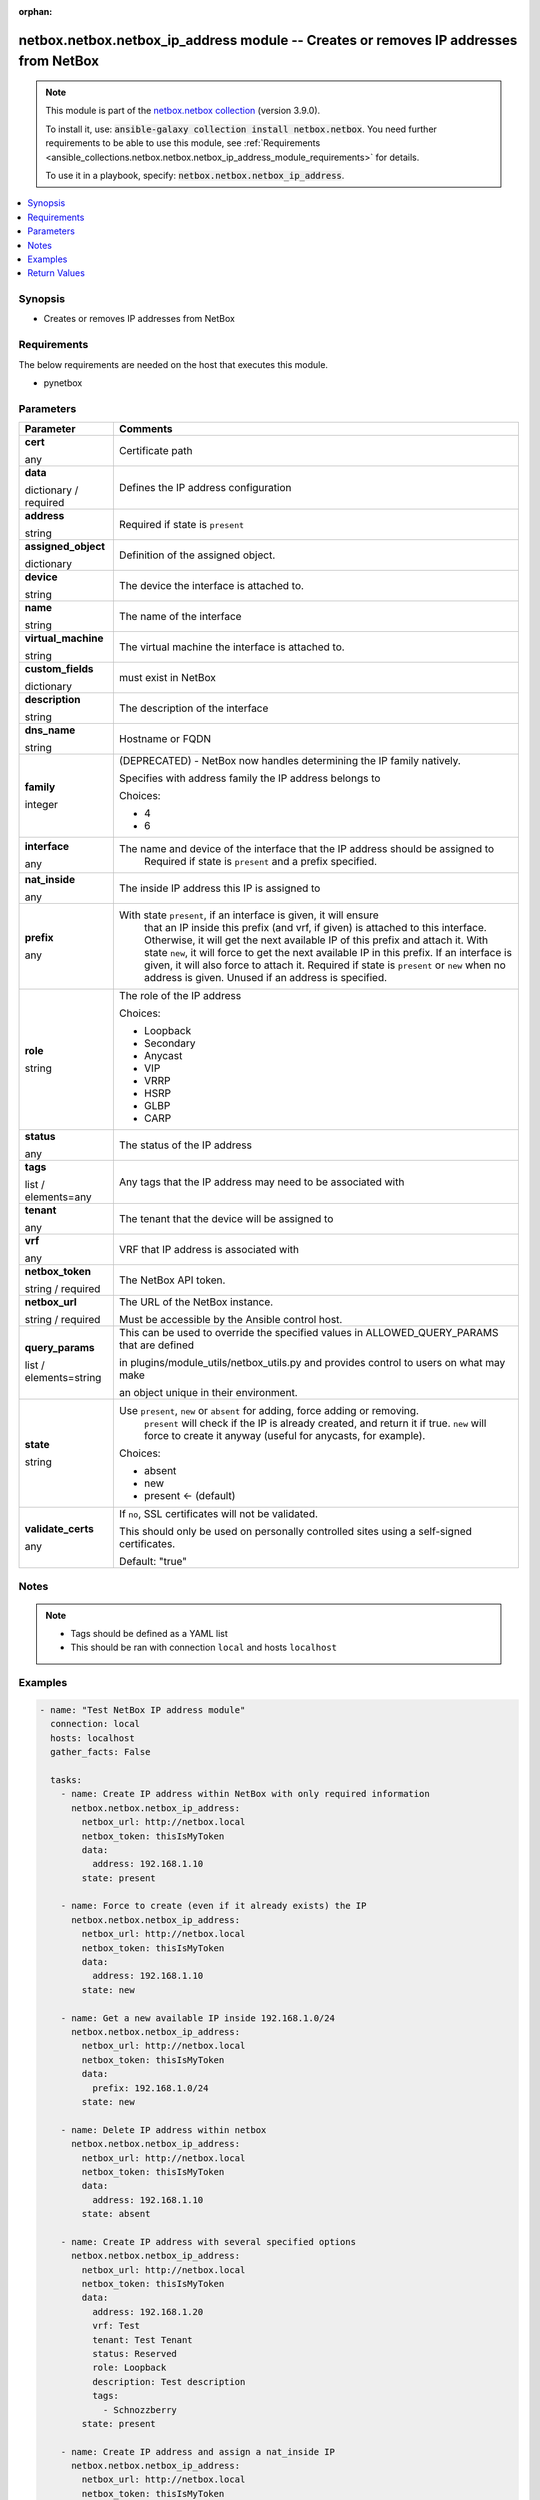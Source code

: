 
.. Document meta

:orphan:

.. |antsibull-internal-nbsp| unicode:: 0xA0
    :trim:

.. role:: ansible-attribute-support-label
.. role:: ansible-attribute-support-property
.. role:: ansible-attribute-support-full
.. role:: ansible-attribute-support-partial
.. role:: ansible-attribute-support-none
.. role:: ansible-attribute-support-na
.. role:: ansible-option-type
.. role:: ansible-option-elements
.. role:: ansible-option-required
.. role:: ansible-option-versionadded
.. role:: ansible-option-aliases
.. role:: ansible-option-choices
.. role:: ansible-option-choices-entry
.. role:: ansible-option-default
.. role:: ansible-option-default-bold
.. role:: ansible-option-configuration
.. role:: ansible-option-returned-bold
.. role:: ansible-option-sample-bold

.. Anchors

.. _ansible_collections.netbox.netbox.netbox_ip_address_module:

.. Anchors: short name for ansible.builtin

.. Anchors: aliases



.. Title

netbox.netbox.netbox_ip_address module -- Creates or removes IP addresses from NetBox
+++++++++++++++++++++++++++++++++++++++++++++++++++++++++++++++++++++++++++++++++++++

.. Collection note

.. note::
    This module is part of the `netbox.netbox collection <https://galaxy.ansible.com/netbox/netbox>`_ (version 3.9.0).

    To install it, use: :code:`ansible-galaxy collection install netbox.netbox`.
    You need further requirements to be able to use this module,
    see :ref:`Requirements <ansible_collections.netbox.netbox.netbox_ip_address_module_requirements>` for details.

    To use it in a playbook, specify: :code:`netbox.netbox.netbox_ip_address`.

.. version_added

.. versionadded:: netbox.netbox 0.1.0

.. contents::
   :local:
   :depth: 1

.. Deprecated


Synopsis
--------

.. Description

- Creates or removes IP addresses from NetBox


.. Aliases


.. Requirements

.. _ansible_collections.netbox.netbox.netbox_ip_address_module_requirements:

Requirements
------------
The below requirements are needed on the host that executes this module.

- pynetbox






.. Options

Parameters
----------


.. rst-class:: ansible-option-table

.. list-table::
  :width: 100%
  :widths: auto
  :header-rows: 1

  * - Parameter
    - Comments

  * - .. raw:: html

        <div class="ansible-option-cell">
        <div class="ansibleOptionAnchor" id="parameter-cert"></div>

      .. _ansible_collections.netbox.netbox.netbox_ip_address_module__parameter-cert:

      .. rst-class:: ansible-option-title

      **cert**

      .. raw:: html

        <a class="ansibleOptionLink" href="#parameter-cert" title="Permalink to this option"></a>

      .. rst-class:: ansible-option-type-line

      :ansible-option-type:`any`

      .. raw:: html

        </div>

    - .. raw:: html

        <div class="ansible-option-cell">

      Certificate path


      .. raw:: html

        </div>

  * - .. raw:: html

        <div class="ansible-option-cell">
        <div class="ansibleOptionAnchor" id="parameter-data"></div>

      .. _ansible_collections.netbox.netbox.netbox_ip_address_module__parameter-data:

      .. rst-class:: ansible-option-title

      **data**

      .. raw:: html

        <a class="ansibleOptionLink" href="#parameter-data" title="Permalink to this option"></a>

      .. rst-class:: ansible-option-type-line

      :ansible-option-type:`dictionary` / :ansible-option-required:`required`

      .. raw:: html

        </div>

    - .. raw:: html

        <div class="ansible-option-cell">

      Defines the IP address configuration


      .. raw:: html

        </div>
    
  * - .. raw:: html

        <div class="ansible-option-indent"></div><div class="ansible-option-cell">
        <div class="ansibleOptionAnchor" id="parameter-data/address"></div>

      .. _ansible_collections.netbox.netbox.netbox_ip_address_module__parameter-data/address:

      .. rst-class:: ansible-option-title

      **address**

      .. raw:: html

        <a class="ansibleOptionLink" href="#parameter-data/address" title="Permalink to this option"></a>

      .. rst-class:: ansible-option-type-line

      :ansible-option-type:`string`

      .. raw:: html

        </div>

    - .. raw:: html

        <div class="ansible-option-indent-desc"></div><div class="ansible-option-cell">

      Required if state is \ :literal:`present`\ 


      .. raw:: html

        </div>

  * - .. raw:: html

        <div class="ansible-option-indent"></div><div class="ansible-option-cell">
        <div class="ansibleOptionAnchor" id="parameter-data/assigned_object"></div>

      .. _ansible_collections.netbox.netbox.netbox_ip_address_module__parameter-data/assigned_object:

      .. rst-class:: ansible-option-title

      **assigned_object**

      .. raw:: html

        <a class="ansibleOptionLink" href="#parameter-data/assigned_object" title="Permalink to this option"></a>

      .. rst-class:: ansible-option-type-line

      :ansible-option-type:`dictionary`

      .. raw:: html

        </div>

    - .. raw:: html

        <div class="ansible-option-indent-desc"></div><div class="ansible-option-cell">

      Definition of the assigned object.


      .. raw:: html

        </div>
    
  * - .. raw:: html

        <div class="ansible-option-indent"></div><div class="ansible-option-indent"></div><div class="ansible-option-cell">
        <div class="ansibleOptionAnchor" id="parameter-data/assigned_object/device"></div>

      .. _ansible_collections.netbox.netbox.netbox_ip_address_module__parameter-data/assigned_object/device:

      .. rst-class:: ansible-option-title

      **device**

      .. raw:: html

        <a class="ansibleOptionLink" href="#parameter-data/assigned_object/device" title="Permalink to this option"></a>

      .. rst-class:: ansible-option-type-line

      :ansible-option-type:`string`

      .. raw:: html

        </div>

    - .. raw:: html

        <div class="ansible-option-indent-desc"></div><div class="ansible-option-indent-desc"></div><div class="ansible-option-cell">

      The device the interface is attached to.


      .. raw:: html

        </div>

  * - .. raw:: html

        <div class="ansible-option-indent"></div><div class="ansible-option-indent"></div><div class="ansible-option-cell">
        <div class="ansibleOptionAnchor" id="parameter-data/assigned_object/name"></div>

      .. _ansible_collections.netbox.netbox.netbox_ip_address_module__parameter-data/assigned_object/name:

      .. rst-class:: ansible-option-title

      **name**

      .. raw:: html

        <a class="ansibleOptionLink" href="#parameter-data/assigned_object/name" title="Permalink to this option"></a>

      .. rst-class:: ansible-option-type-line

      :ansible-option-type:`string`

      .. raw:: html

        </div>

    - .. raw:: html

        <div class="ansible-option-indent-desc"></div><div class="ansible-option-indent-desc"></div><div class="ansible-option-cell">

      The name of the interface


      .. raw:: html

        </div>

  * - .. raw:: html

        <div class="ansible-option-indent"></div><div class="ansible-option-indent"></div><div class="ansible-option-cell">
        <div class="ansibleOptionAnchor" id="parameter-data/assigned_object/virtual_machine"></div>

      .. _ansible_collections.netbox.netbox.netbox_ip_address_module__parameter-data/assigned_object/virtual_machine:

      .. rst-class:: ansible-option-title

      **virtual_machine**

      .. raw:: html

        <a class="ansibleOptionLink" href="#parameter-data/assigned_object/virtual_machine" title="Permalink to this option"></a>

      .. rst-class:: ansible-option-type-line

      :ansible-option-type:`string`

      .. raw:: html

        </div>

    - .. raw:: html

        <div class="ansible-option-indent-desc"></div><div class="ansible-option-indent-desc"></div><div class="ansible-option-cell">

      The virtual machine the interface is attached to.


      .. raw:: html

        </div>


  * - .. raw:: html

        <div class="ansible-option-indent"></div><div class="ansible-option-cell">
        <div class="ansibleOptionAnchor" id="parameter-data/custom_fields"></div>

      .. _ansible_collections.netbox.netbox.netbox_ip_address_module__parameter-data/custom_fields:

      .. rst-class:: ansible-option-title

      **custom_fields**

      .. raw:: html

        <a class="ansibleOptionLink" href="#parameter-data/custom_fields" title="Permalink to this option"></a>

      .. rst-class:: ansible-option-type-line

      :ansible-option-type:`dictionary`

      .. raw:: html

        </div>

    - .. raw:: html

        <div class="ansible-option-indent-desc"></div><div class="ansible-option-cell">

      must exist in NetBox


      .. raw:: html

        </div>

  * - .. raw:: html

        <div class="ansible-option-indent"></div><div class="ansible-option-cell">
        <div class="ansibleOptionAnchor" id="parameter-data/description"></div>

      .. _ansible_collections.netbox.netbox.netbox_ip_address_module__parameter-data/description:

      .. rst-class:: ansible-option-title

      **description**

      .. raw:: html

        <a class="ansibleOptionLink" href="#parameter-data/description" title="Permalink to this option"></a>

      .. rst-class:: ansible-option-type-line

      :ansible-option-type:`string`

      .. raw:: html

        </div>

    - .. raw:: html

        <div class="ansible-option-indent-desc"></div><div class="ansible-option-cell">

      The description of the interface


      .. raw:: html

        </div>

  * - .. raw:: html

        <div class="ansible-option-indent"></div><div class="ansible-option-cell">
        <div class="ansibleOptionAnchor" id="parameter-data/dns_name"></div>

      .. _ansible_collections.netbox.netbox.netbox_ip_address_module__parameter-data/dns_name:

      .. rst-class:: ansible-option-title

      **dns_name**

      .. raw:: html

        <a class="ansibleOptionLink" href="#parameter-data/dns_name" title="Permalink to this option"></a>

      .. rst-class:: ansible-option-type-line

      :ansible-option-type:`string`

      .. raw:: html

        </div>

    - .. raw:: html

        <div class="ansible-option-indent-desc"></div><div class="ansible-option-cell">

      Hostname or FQDN


      .. raw:: html

        </div>

  * - .. raw:: html

        <div class="ansible-option-indent"></div><div class="ansible-option-cell">
        <div class="ansibleOptionAnchor" id="parameter-data/family"></div>

      .. _ansible_collections.netbox.netbox.netbox_ip_address_module__parameter-data/family:

      .. rst-class:: ansible-option-title

      **family**

      .. raw:: html

        <a class="ansibleOptionLink" href="#parameter-data/family" title="Permalink to this option"></a>

      .. rst-class:: ansible-option-type-line

      :ansible-option-type:`integer`

      .. raw:: html

        </div>

    - .. raw:: html

        <div class="ansible-option-indent-desc"></div><div class="ansible-option-cell">

      (DEPRECATED) - NetBox now handles determining the IP family natively.

      Specifies with address family the IP address belongs to


      .. rst-class:: ansible-option-line

      :ansible-option-choices:`Choices:`

      - :ansible-option-choices-entry:`4`
      - :ansible-option-choices-entry:`6`

      .. raw:: html

        </div>

  * - .. raw:: html

        <div class="ansible-option-indent"></div><div class="ansible-option-cell">
        <div class="ansibleOptionAnchor" id="parameter-data/interface"></div>

      .. _ansible_collections.netbox.netbox.netbox_ip_address_module__parameter-data/interface:

      .. rst-class:: ansible-option-title

      **interface**

      .. raw:: html

        <a class="ansibleOptionLink" href="#parameter-data/interface" title="Permalink to this option"></a>

      .. rst-class:: ansible-option-type-line

      :ansible-option-type:`any`

      .. raw:: html

        </div>

    - .. raw:: html

        <div class="ansible-option-indent-desc"></div><div class="ansible-option-cell">

      The name and device of the interface that the IP address should be assigned to
          Required if state is \ :literal:`present`\  and a prefix specified.
          


      .. raw:: html

        </div>

  * - .. raw:: html

        <div class="ansible-option-indent"></div><div class="ansible-option-cell">
        <div class="ansibleOptionAnchor" id="parameter-data/nat_inside"></div>

      .. _ansible_collections.netbox.netbox.netbox_ip_address_module__parameter-data/nat_inside:

      .. rst-class:: ansible-option-title

      **nat_inside**

      .. raw:: html

        <a class="ansibleOptionLink" href="#parameter-data/nat_inside" title="Permalink to this option"></a>

      .. rst-class:: ansible-option-type-line

      :ansible-option-type:`any`

      .. raw:: html

        </div>

    - .. raw:: html

        <div class="ansible-option-indent-desc"></div><div class="ansible-option-cell">

      The inside IP address this IP is assigned to


      .. raw:: html

        </div>

  * - .. raw:: html

        <div class="ansible-option-indent"></div><div class="ansible-option-cell">
        <div class="ansibleOptionAnchor" id="parameter-data/prefix"></div>

      .. _ansible_collections.netbox.netbox.netbox_ip_address_module__parameter-data/prefix:

      .. rst-class:: ansible-option-title

      **prefix**

      .. raw:: html

        <a class="ansibleOptionLink" href="#parameter-data/prefix" title="Permalink to this option"></a>

      .. rst-class:: ansible-option-type-line

      :ansible-option-type:`any`

      .. raw:: html

        </div>

    - .. raw:: html

        <div class="ansible-option-indent-desc"></div><div class="ansible-option-cell">

      With state \ :literal:`present`\ , if an interface is given, it will ensure
          that an IP inside this prefix (and vrf, if given) is attached
          to this interface. Otherwise, it will get the next available IP
          of this prefix and attach it.
          With state \ :literal:`new`\ , it will force to get the next available IP in
          this prefix. If an interface is given, it will also force to attach
          it.
          Required if state is \ :literal:`present`\  or \ :literal:`new`\  when no address is given.
          Unused if an address is specified.
          


      .. raw:: html

        </div>

  * - .. raw:: html

        <div class="ansible-option-indent"></div><div class="ansible-option-cell">
        <div class="ansibleOptionAnchor" id="parameter-data/role"></div>

      .. _ansible_collections.netbox.netbox.netbox_ip_address_module__parameter-data/role:

      .. rst-class:: ansible-option-title

      **role**

      .. raw:: html

        <a class="ansibleOptionLink" href="#parameter-data/role" title="Permalink to this option"></a>

      .. rst-class:: ansible-option-type-line

      :ansible-option-type:`string`

      .. raw:: html

        </div>

    - .. raw:: html

        <div class="ansible-option-indent-desc"></div><div class="ansible-option-cell">

      The role of the IP address


      .. rst-class:: ansible-option-line

      :ansible-option-choices:`Choices:`

      - :ansible-option-choices-entry:`Loopback`
      - :ansible-option-choices-entry:`Secondary`
      - :ansible-option-choices-entry:`Anycast`
      - :ansible-option-choices-entry:`VIP`
      - :ansible-option-choices-entry:`VRRP`
      - :ansible-option-choices-entry:`HSRP`
      - :ansible-option-choices-entry:`GLBP`
      - :ansible-option-choices-entry:`CARP`

      .. raw:: html

        </div>

  * - .. raw:: html

        <div class="ansible-option-indent"></div><div class="ansible-option-cell">
        <div class="ansibleOptionAnchor" id="parameter-data/status"></div>

      .. _ansible_collections.netbox.netbox.netbox_ip_address_module__parameter-data/status:

      .. rst-class:: ansible-option-title

      **status**

      .. raw:: html

        <a class="ansibleOptionLink" href="#parameter-data/status" title="Permalink to this option"></a>

      .. rst-class:: ansible-option-type-line

      :ansible-option-type:`any`

      .. raw:: html

        </div>

    - .. raw:: html

        <div class="ansible-option-indent-desc"></div><div class="ansible-option-cell">

      The status of the IP address


      .. raw:: html

        </div>

  * - .. raw:: html

        <div class="ansible-option-indent"></div><div class="ansible-option-cell">
        <div class="ansibleOptionAnchor" id="parameter-data/tags"></div>

      .. _ansible_collections.netbox.netbox.netbox_ip_address_module__parameter-data/tags:

      .. rst-class:: ansible-option-title

      **tags**

      .. raw:: html

        <a class="ansibleOptionLink" href="#parameter-data/tags" title="Permalink to this option"></a>

      .. rst-class:: ansible-option-type-line

      :ansible-option-type:`list` / :ansible-option-elements:`elements=any`

      .. raw:: html

        </div>

    - .. raw:: html

        <div class="ansible-option-indent-desc"></div><div class="ansible-option-cell">

      Any tags that the IP address may need to be associated with


      .. raw:: html

        </div>

  * - .. raw:: html

        <div class="ansible-option-indent"></div><div class="ansible-option-cell">
        <div class="ansibleOptionAnchor" id="parameter-data/tenant"></div>

      .. _ansible_collections.netbox.netbox.netbox_ip_address_module__parameter-data/tenant:

      .. rst-class:: ansible-option-title

      **tenant**

      .. raw:: html

        <a class="ansibleOptionLink" href="#parameter-data/tenant" title="Permalink to this option"></a>

      .. rst-class:: ansible-option-type-line

      :ansible-option-type:`any`

      .. raw:: html

        </div>

    - .. raw:: html

        <div class="ansible-option-indent-desc"></div><div class="ansible-option-cell">

      The tenant that the device will be assigned to


      .. raw:: html

        </div>

  * - .. raw:: html

        <div class="ansible-option-indent"></div><div class="ansible-option-cell">
        <div class="ansibleOptionAnchor" id="parameter-data/vrf"></div>

      .. _ansible_collections.netbox.netbox.netbox_ip_address_module__parameter-data/vrf:

      .. rst-class:: ansible-option-title

      **vrf**

      .. raw:: html

        <a class="ansibleOptionLink" href="#parameter-data/vrf" title="Permalink to this option"></a>

      .. rst-class:: ansible-option-type-line

      :ansible-option-type:`any`

      .. raw:: html

        </div>

    - .. raw:: html

        <div class="ansible-option-indent-desc"></div><div class="ansible-option-cell">

      VRF that IP address is associated with


      .. raw:: html

        </div>


  * - .. raw:: html

        <div class="ansible-option-cell">
        <div class="ansibleOptionAnchor" id="parameter-netbox_token"></div>

      .. _ansible_collections.netbox.netbox.netbox_ip_address_module__parameter-netbox_token:

      .. rst-class:: ansible-option-title

      **netbox_token**

      .. raw:: html

        <a class="ansibleOptionLink" href="#parameter-netbox_token" title="Permalink to this option"></a>

      .. rst-class:: ansible-option-type-line

      :ansible-option-type:`string` / :ansible-option-required:`required`

      .. raw:: html

        </div>

    - .. raw:: html

        <div class="ansible-option-cell">

      The NetBox API token.


      .. raw:: html

        </div>

  * - .. raw:: html

        <div class="ansible-option-cell">
        <div class="ansibleOptionAnchor" id="parameter-netbox_url"></div>

      .. _ansible_collections.netbox.netbox.netbox_ip_address_module__parameter-netbox_url:

      .. rst-class:: ansible-option-title

      **netbox_url**

      .. raw:: html

        <a class="ansibleOptionLink" href="#parameter-netbox_url" title="Permalink to this option"></a>

      .. rst-class:: ansible-option-type-line

      :ansible-option-type:`string` / :ansible-option-required:`required`

      .. raw:: html

        </div>

    - .. raw:: html

        <div class="ansible-option-cell">

      The URL of the NetBox instance.

      Must be accessible by the Ansible control host.


      .. raw:: html

        </div>

  * - .. raw:: html

        <div class="ansible-option-cell">
        <div class="ansibleOptionAnchor" id="parameter-query_params"></div>

      .. _ansible_collections.netbox.netbox.netbox_ip_address_module__parameter-query_params:

      .. rst-class:: ansible-option-title

      **query_params**

      .. raw:: html

        <a class="ansibleOptionLink" href="#parameter-query_params" title="Permalink to this option"></a>

      .. rst-class:: ansible-option-type-line

      :ansible-option-type:`list` / :ansible-option-elements:`elements=string`

      .. raw:: html

        </div>

    - .. raw:: html

        <div class="ansible-option-cell">

      This can be used to override the specified values in ALLOWED\_QUERY\_PARAMS that are defined

      in plugins/module\_utils/netbox\_utils.py and provides control to users on what may make

      an object unique in their environment.


      .. raw:: html

        </div>

  * - .. raw:: html

        <div class="ansible-option-cell">
        <div class="ansibleOptionAnchor" id="parameter-state"></div>

      .. _ansible_collections.netbox.netbox.netbox_ip_address_module__parameter-state:

      .. rst-class:: ansible-option-title

      **state**

      .. raw:: html

        <a class="ansibleOptionLink" href="#parameter-state" title="Permalink to this option"></a>

      .. rst-class:: ansible-option-type-line

      :ansible-option-type:`string`

      .. raw:: html

        </div>

    - .. raw:: html

        <div class="ansible-option-cell">

      Use \ :literal:`present`\ , \ :literal:`new`\  or \ :literal:`absent`\  for adding, force adding or removing.
          \ :literal:`present`\  will check if the IP is already created, and return it if
          true. \ :literal:`new`\  will force to create it anyway (useful for anycasts, for
          example).
          


      .. rst-class:: ansible-option-line

      :ansible-option-choices:`Choices:`

      - :ansible-option-choices-entry:`absent`
      - :ansible-option-choices-entry:`new`
      - :ansible-option-default-bold:`present` :ansible-option-default:`← (default)`

      .. raw:: html

        </div>

  * - .. raw:: html

        <div class="ansible-option-cell">
        <div class="ansibleOptionAnchor" id="parameter-validate_certs"></div>

      .. _ansible_collections.netbox.netbox.netbox_ip_address_module__parameter-validate_certs:

      .. rst-class:: ansible-option-title

      **validate_certs**

      .. raw:: html

        <a class="ansibleOptionLink" href="#parameter-validate_certs" title="Permalink to this option"></a>

      .. rst-class:: ansible-option-type-line

      :ansible-option-type:`any`

      .. raw:: html

        </div>

    - .. raw:: html

        <div class="ansible-option-cell">

      If \ :literal:`no`\ , SSL certificates will not be validated.

      This should only be used on personally controlled sites using a self-signed certificates.


      .. rst-class:: ansible-option-line

      :ansible-option-default-bold:`Default:` :ansible-option-default:`"true"`

      .. raw:: html

        </div>


.. Attributes


.. Notes

Notes
-----

.. note::
   - Tags should be defined as a YAML list
   - This should be ran with connection \ :literal:`local`\  and hosts \ :literal:`localhost`\ 

.. Seealso


.. Examples

Examples
--------

.. code-block:: yaml+jinja

    
    - name: "Test NetBox IP address module"
      connection: local
      hosts: localhost
      gather_facts: False

      tasks:
        - name: Create IP address within NetBox with only required information
          netbox.netbox.netbox_ip_address:
            netbox_url: http://netbox.local
            netbox_token: thisIsMyToken
            data:
              address: 192.168.1.10
            state: present

        - name: Force to create (even if it already exists) the IP
          netbox.netbox.netbox_ip_address:
            netbox_url: http://netbox.local
            netbox_token: thisIsMyToken
            data:
              address: 192.168.1.10
            state: new

        - name: Get a new available IP inside 192.168.1.0/24
          netbox.netbox.netbox_ip_address:
            netbox_url: http://netbox.local
            netbox_token: thisIsMyToken
            data:
              prefix: 192.168.1.0/24
            state: new

        - name: Delete IP address within netbox
          netbox.netbox.netbox_ip_address:
            netbox_url: http://netbox.local
            netbox_token: thisIsMyToken
            data:
              address: 192.168.1.10
            state: absent

        - name: Create IP address with several specified options
          netbox.netbox.netbox_ip_address:
            netbox_url: http://netbox.local
            netbox_token: thisIsMyToken
            data:
              address: 192.168.1.20
              vrf: Test
              tenant: Test Tenant
              status: Reserved
              role: Loopback
              description: Test description
              tags:
                - Schnozzberry
            state: present

        - name: Create IP address and assign a nat_inside IP
          netbox.netbox.netbox_ip_address:
            netbox_url: http://netbox.local
            netbox_token: thisIsMyToken
            data:
              address: 192.168.1.30
              vrf: Test
              nat_inside:
                address: 192.168.1.20
                vrf: Test
              interface:
                name: GigabitEthernet1
                device: test100

        - name: Ensure that an IP inside 192.168.1.0/24 is attached to GigabitEthernet1
          netbox.netbox.netbox_ip_address:
            netbox_url: http://netbox.local
            netbox_token: thisIsMyToken
            data:
              prefix: 192.168.1.0/24
              vrf: Test
              interface:
                name: GigabitEthernet1
                device: test100
            state: present

        - name: Attach a new available IP of 192.168.1.0/24 to GigabitEthernet1
          netbox.netbox.netbox_ip_address:
            netbox_url: http://netbox.local
            netbox_token: thisIsMyToken
            data:
              prefix: 192.168.1.0/24
              vrf: Test
              interface:
                name: GigabitEthernet1
                device: test100
            state: new

        - name: Attach a new available IP of 192.168.1.0/24 to GigabitEthernet1 (NetBox 2.9+)
          netbox.netbox.netbox_ip_address:
            netbox_url: http://netbox.local
            netbox_token: thisIsMyToken
            data:
              prefix: 192.168.1.0/24
              vrf: Test
              assigned_object:
                name: GigabitEthernet1
                device: test100
            state: new




.. Facts


.. Return values

Return Values
-------------
Common return values are documented :ref:`here <common_return_values>`, the following are the fields unique to this module:

.. rst-class:: ansible-option-table

.. list-table::
  :width: 100%
  :widths: auto
  :header-rows: 1

  * - Key
    - Description

  * - .. raw:: html

        <div class="ansible-option-cell">
        <div class="ansibleOptionAnchor" id="return-ip_address"></div>

      .. _ansible_collections.netbox.netbox.netbox_ip_address_module__return-ip_address:

      .. rst-class:: ansible-option-title

      **ip_address**

      .. raw:: html

        <a class="ansibleOptionLink" href="#return-ip_address" title="Permalink to this return value"></a>

      .. rst-class:: ansible-option-type-line

      :ansible-option-type:`dictionary`

      .. raw:: html

        </div>

    - .. raw:: html

        <div class="ansible-option-cell">

      Serialized object as created or already existent within NetBox


      .. rst-class:: ansible-option-line

      :ansible-option-returned-bold:`Returned:` on creation


      .. raw:: html

        </div>


  * - .. raw:: html

        <div class="ansible-option-cell">
        <div class="ansibleOptionAnchor" id="return-msg"></div>

      .. _ansible_collections.netbox.netbox.netbox_ip_address_module__return-msg:

      .. rst-class:: ansible-option-title

      **msg**

      .. raw:: html

        <a class="ansibleOptionLink" href="#return-msg" title="Permalink to this return value"></a>

      .. rst-class:: ansible-option-type-line

      :ansible-option-type:`string`

      .. raw:: html

        </div>

    - .. raw:: html

        <div class="ansible-option-cell">

      Message indicating failure or info about what has been achieved


      .. rst-class:: ansible-option-line

      :ansible-option-returned-bold:`Returned:` always


      .. raw:: html

        </div>



..  Status (Presently only deprecated)


.. Authors

Authors
~~~~~~~

- Mikhail Yohman (@FragmentedPacket)
- Anthony Ruhier (@Anthony25)



.. Extra links

Collection links
~~~~~~~~~~~~~~~~

.. raw:: html

  <p class="ansible-links">
    <a href="https://github.com/netbox-community/ansible_modules/issues" aria-role="button" target="_blank" rel="noopener external">Issue Tracker</a>
    <a href="https://github.com/netbox-community/ansible_modules" aria-role="button" target="_blank" rel="noopener external">Repository (Sources)</a>
  </p>

.. Parsing errors

